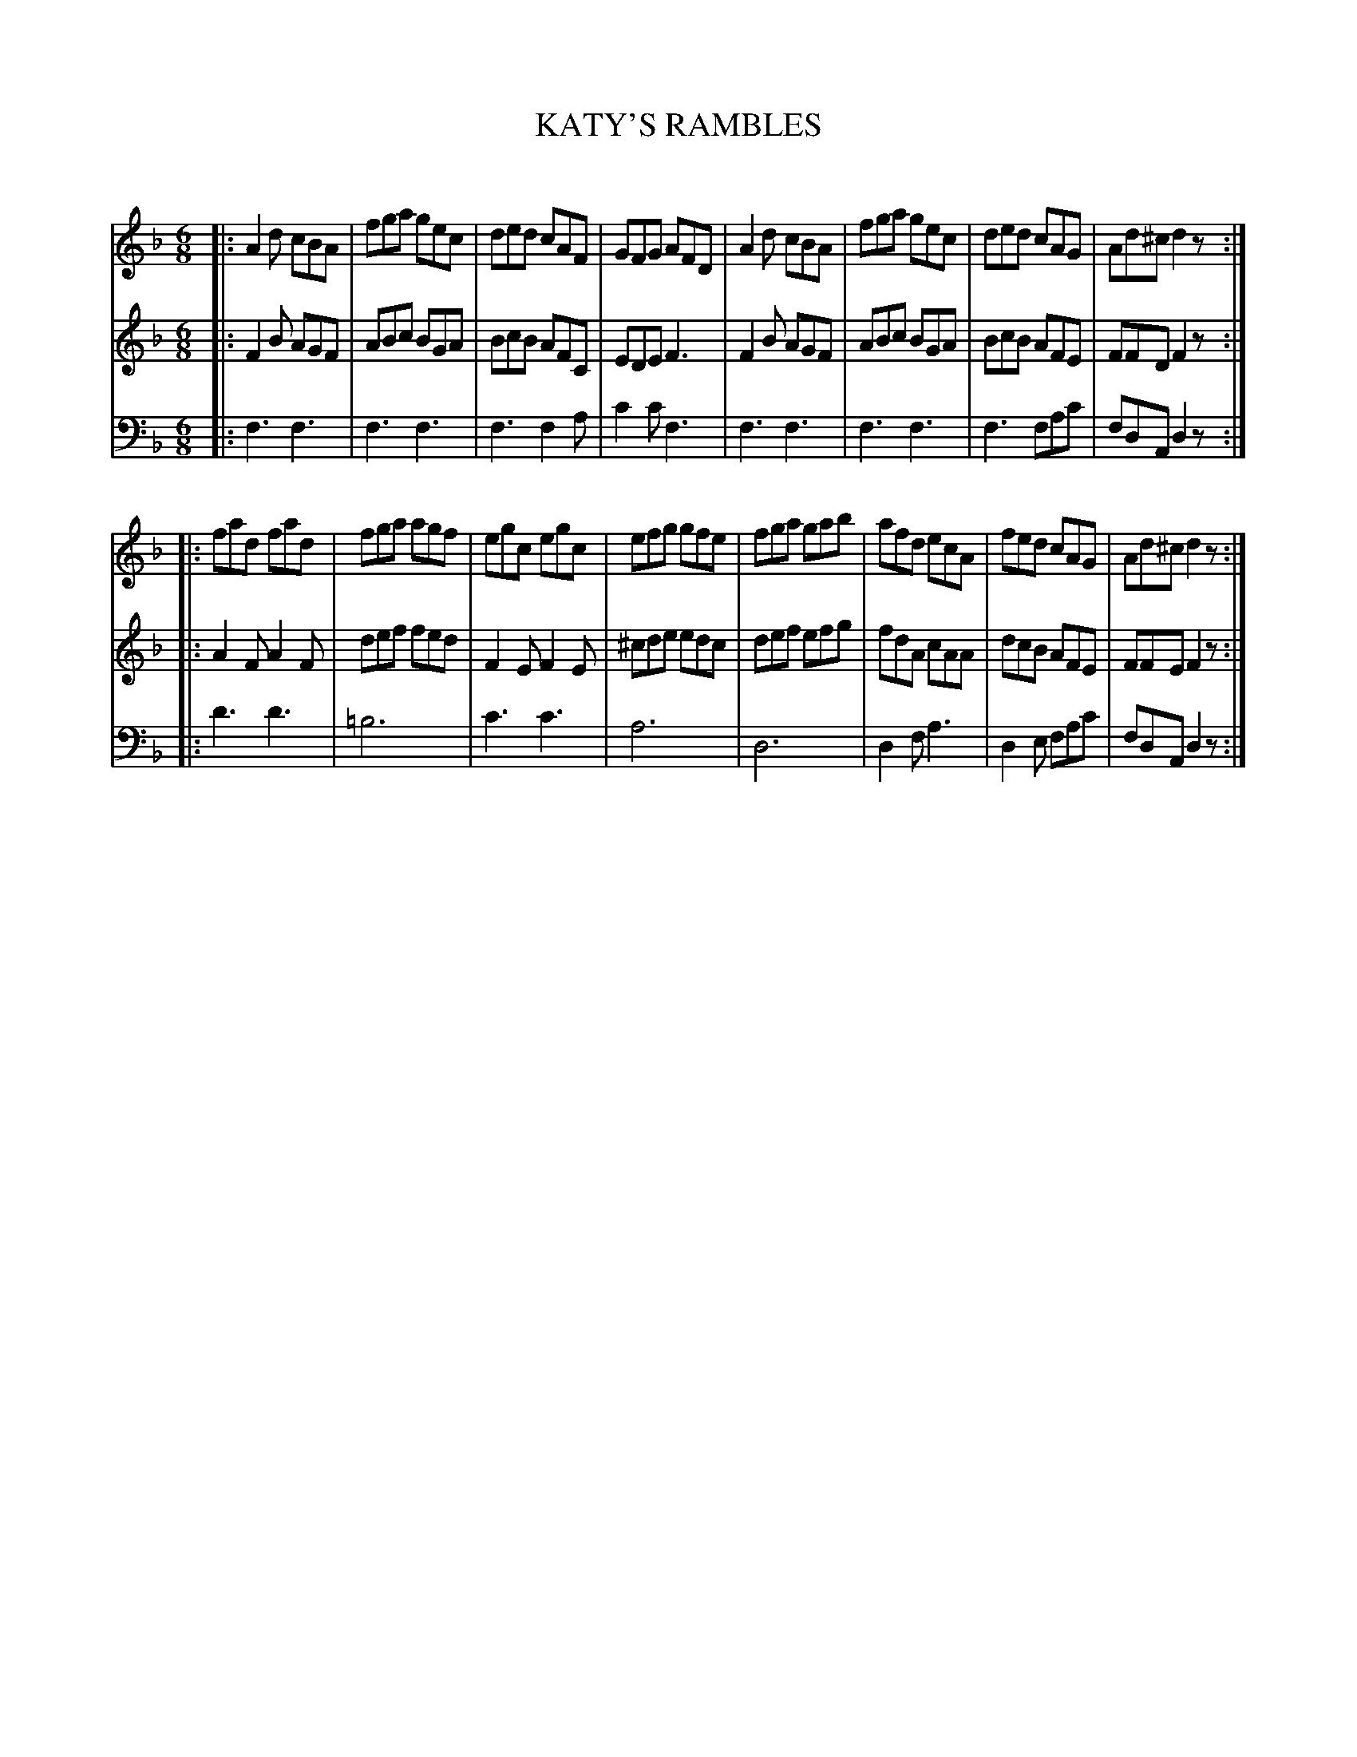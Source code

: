 X: 10511
T: KATY'S RAMBLES
C:
%R: jig
B: Elias Howe "The Musician's Companion" Part 1 1842 p.51 #1
S: http://imslp.org/wiki/The_Musician's_Companion_(Howe,_Elias)
Z: 2015 John Chambers <jc:trillian.mit.edu>
M: 6/8
L: 1/8
K: Dm
% - - - - - - - - - - - - - - - - - - - - - - - - -
V: 1 staves=3
|:\
A2d cBA | fga gec | ded cAF | GFG AFD |\
A2d cBA | fga gec | ded cAG | Ad^c d2z :|
|:\
fad fad | fga agf | egc egc | efg gfe |\
fga gab | afd ecA | fed cAG | Ad^c d2z :|
% - - - - - - - - - - - - - - - - - - - - - - - - -
V: 2
|:\
F2B AGF | ABc BGA | BcB AFC | EDE F3 |\
F2B AGF | ABc BGA | BcB AFE | FFD F2z :|
|:\
A2F A2F | def fed | F2E F2E | ^cde edc |\
def efg | fdA cAA | dcB AFE | FFE F2z :|
% - - - - - - - - - - - - - - - - - - - - - - - - -
V: 3 clef=bass middle=d
|:\
f3 f3 | f3 f3 | f3 f2a | c'2c' f3 |\
f3 f3 | f3 f3 | f3 fac'| fdA d2z :|
|:\
d'3 d'3 | =b6 | c'3 c'3 | a6 |\
d6 | d2f a3 | d2e fac' | fdA d2z :|
% - - - - - - - - - - - - - - - - - - - - - - - - -
